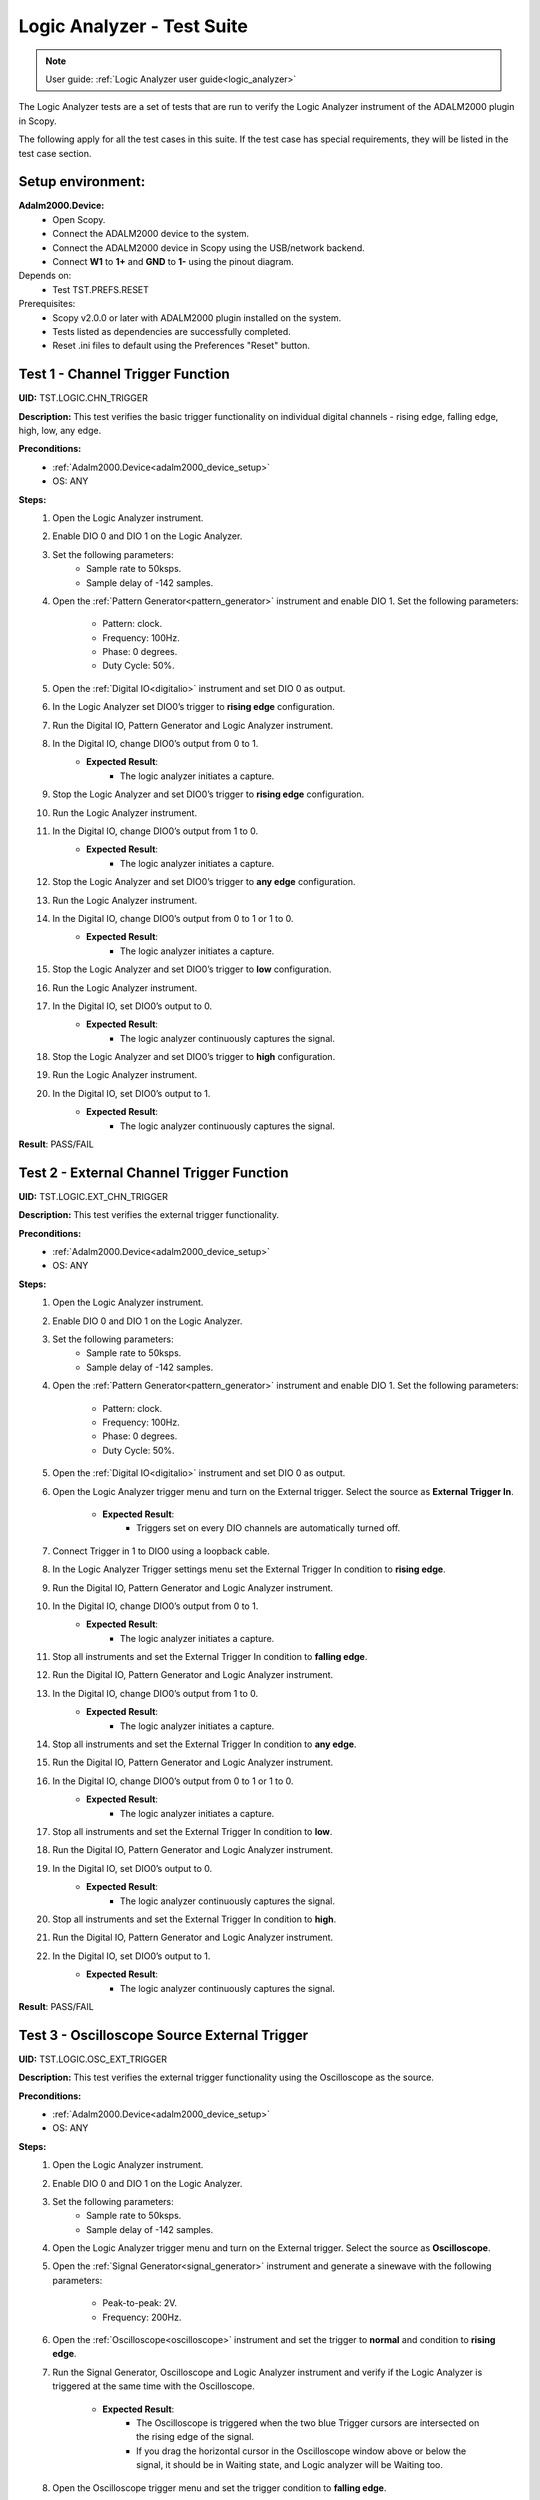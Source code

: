 .. _logic_analyzer_tests:

Logic Analyzer - Test Suite
===========================

.. note::

   User guide: :ref:`Logic Analyzer user guide<logic_analyzer>`

The Logic Analyzer tests are a set of tests that are run to verify the 
Logic Analyzer instrument of the ADALM2000 plugin in Scopy.

The following apply for all the test cases in this suite.
If the test case has special requirements, they will be listed in the test case section.

Setup environment:
------------------

.. _adalm2000_device_setup:

**Adalm2000.Device:**
    - Open Scopy.
    - Connect the ADALM2000 device to the system.
    - Connect the ADALM2000 device in Scopy using the USB/network backend.
    - Connect **W1** to **1+** and **GND** to **1-** using the pinout diagram. 

Depends on:
    - Test TST.PREFS.RESET

Prerequisites:
    - Scopy v2.0.0 or later with ADALM2000 plugin installed on the system.
    - Tests listed as dependencies are successfully completed.
    - Reset .ini files to default using the Preferences "Reset" button.

Test 1 - Channel Trigger Function
---------------------------------------------

.. _TST.LOGIC.CHN_TRIGGER:

**UID:** TST.LOGIC.CHN_TRIGGER

**Description:** This test verifies the basic trigger functionality on individual 
digital channels - rising edge, falling edge, high, low, any edge.

**Preconditions:**
    - :ref:`Adalm2000.Device<adalm2000_device_setup>`
    - OS: ANY

**Steps:**
    1. Open the Logic Analyzer instrument.
    2. Enable DIO 0 and DIO 1 on the Logic Analyzer.
    3. Set the following parameters:
        - Sample rate to 50ksps.
        - Sample delay of -142 samples.
    4. Open the :ref:`Pattern Generator<pattern_generator>` instrument and enable DIO 1.
       Set the following parameters:
        
        - Pattern: clock.
        - Frequency: 100Hz.
        - Phase: 0 degrees.
        - Duty Cycle: 50%.
    5. Open the :ref:`Digital IO<digitalio>` instrument and set DIO 0 as output.
    6. In the Logic Analyzer set DIO0’s trigger to **rising edge** configuration.
    7. Run the Digital IO, Pattern Generator and Logic Analyzer instrument.
    8. In the Digital IO, change DIO0’s output from 0 to 1.
        - **Expected Result**:
            - The logic analyzer initiates a capture.
    9. Stop the Logic Analyzer and set DIO0’s trigger to **rising edge** configuration.
    10. Run the Logic Analyzer instrument.
    11. In the Digital IO, change DIO0’s output from 1 to 0.
         - **Expected Result**:
             - The logic analyzer initiates a capture.
    12. Stop the Logic Analyzer and set DIO0’s trigger to **any edge** configuration.
    13. Run the Logic Analyzer instrument.
    14. In the Digital IO, change DIO0’s output from 0 to 1 or 1 to 0.
         - **Expected Result**:
             - The logic analyzer initiates a capture.
    15. Stop the Logic Analyzer and set DIO0’s trigger to **low** configuration.
    16. Run the Logic Analyzer instrument.
    17. In the Digital IO, set DIO0’s output to 0.
         - **Expected Result**:
             - The logic analyzer continuously captures the signal.
    18. Stop the Logic Analyzer and set DIO0’s trigger to **high** configuration.
    19. Run the Logic Analyzer instrument.
    20. In the Digital IO, set DIO0’s output to 1.
         - **Expected Result**:
             - The logic analyzer continuously captures the signal.

**Result**: PASS/FAIL

Test 2 - External Channel Trigger Function
---------------------------------------------

.. _TST.LOGIC.EXT_CHN_TRIGGER:

**UID:** TST.LOGIC.EXT_CHN_TRIGGER

**Description:** This test verifies the external trigger functionality.

**Preconditions:**
    - :ref:`Adalm2000.Device<adalm2000_device_setup>`
    - OS: ANY

**Steps:**
    1. Open the Logic Analyzer instrument.
    2. Enable DIO 0 and DIO 1 on the Logic Analyzer.
    3. Set the following parameters:
        - Sample rate to 50ksps.
        - Sample delay of -142 samples.
    4. Open the :ref:`Pattern Generator<pattern_generator>` instrument and enable DIO 1.
       Set the following parameters:
        
        - Pattern: clock.
        - Frequency: 100Hz.
        - Phase: 0 degrees.
        - Duty Cycle: 50%.
    5. Open the :ref:`Digital IO<digitalio>` instrument and set DIO 0 as output.
    6. Open the Logic Analyzer trigger menu and turn on the External trigger.
       Select the source as **External Trigger In**.
        
        - **Expected Result**:
            - Triggers set on every DIO channels are automatically turned off.
    7. Connect Trigger in 1 to DIO0 using a loopback cable.
    8. In the Logic Analyzer Trigger settings menu set the External Trigger In condition
       to **rising edge**.
    9. Run the Digital IO, Pattern Generator and Logic Analyzer instrument.
    10. In the Digital IO, change DIO0’s output from 0 to 1.
         - **Expected Result**:
             - The logic analyzer initiates a capture.
    11. Stop all instruments and set the External Trigger In condition to **falling edge**.
    12. Run the Digital IO, Pattern Generator and Logic Analyzer instrument.
    13. In the Digital IO, change DIO0’s output from 1 to 0.
         - **Expected Result**:
             - The logic analyzer initiates a capture.
    14. Stop all instruments and set the External Trigger In condition to **any edge**.
    15. Run the Digital IO, Pattern Generator and Logic Analyzer instrument.
    16. In the Digital IO, change DIO0’s output from 0 to 1 or 1 to 0.
         - **Expected Result**:
             - The logic analyzer initiates a capture.
    17. Stop all instruments and set the External Trigger In condition to **low**.
    18. Run the Digital IO, Pattern Generator and Logic Analyzer instrument.
    19. In the Digital IO, set DIO0’s output to 0.
         - **Expected Result**:
             - The logic analyzer continuously captures the signal.
    20. Stop all instruments and set the External Trigger In condition to **high**.
    21. Run the Digital IO, Pattern Generator and Logic Analyzer instrument.
    22. In the Digital IO, set DIO0’s output to 1.
         - **Expected Result**:
             - The logic analyzer continuously captures the signal.

**Result**: PASS/FAIL

Test 3 - Oscilloscope Source External Trigger
---------------------------------------------

.. _TST.LOGIC.OSC_EXT_TRIGGER:

**UID:** TST.LOGIC.OSC_EXT_TRIGGER

**Description:** This test verifies the external trigger functionality using the 
Oscilloscope as the source.

**Preconditions:**
    - :ref:`Adalm2000.Device<adalm2000_device_setup>`
    - OS: ANY

**Steps:**
    1. Open the Logic Analyzer instrument.
    2. Enable DIO 0 and DIO 1 on the Logic Analyzer.
    3. Set the following parameters:
        - Sample rate to 50ksps.
        - Sample delay of -142 samples.
    4. Open the Logic Analyzer trigger menu and turn on the External trigger.
       Select the source as **Oscilloscope**.
    5. Open the :ref:`Signal Generator<signal_generator>` instrument and generate a sinewave
       with the following parameters:
        
        - Peak-to-peak: 2V.
        - Frequency: 200Hz.
    6. Open the :ref:`Oscilloscope<oscilloscope>` instrument and set the trigger to **normal**
       and condition to **rising edge**.
    7. Run the Signal Generator, Oscilloscope and Logic Analyzer instrument and verify if the
       Logic Analyzer is triggered at the same time with the Oscilloscope.
        
        - **Expected Result**:
            - The Oscilloscope is triggered when the two blue Trigger cursors are intersected
              on the rising edge of the signal.
            - If you drag the horizontal cursor in the Oscilloscope window above or 
              below the signal, it should be in Waiting state, and Logic analyzer will
              be Waiting too.
    8. Open the Oscilloscope trigger menu and set the trigger condition to **falling edge**.
    9. Verify that the Logic Analyzer is triggered at the same time with the Oscilloscope.
        - **Expected Result**:
            - If you drag the horizontal cursor in the Oscilloscope window above or 
              below the signal, it should be in Waiting state, and Logic analyzer will
              be Waiting too.
    10. Open the Oscilloscope trigger menu and set the trigger condition to **low**.
    11. Verify that the Logic Analyzer is triggered at the same time with the Oscilloscope.
         - **Expected Result**:
             - If you drag the horizontal cursor in the Oscilloscope window above or 
               below the signal, it should be in Waiting state, and Logic analyzer will
               be Waiting too.
    12. Open the Oscilloscope trigger menu and set the trigger condition to **high**.
    13. Verify that the Logic Analyzer is triggered at the same time with the Oscilloscope.
         - **Expected Result**:
             - If you drag the horizontal cursor in the Oscilloscope window above or 
               below the signal, it should be in Waiting state, and Logic analyzer will
               be Waiting too.

**Result**: PASS/FAIL

Test 4 - Trigger Modes
---------------------------------------------

.. _TST.LOGIC.TRIGGER_MODES:

**UID:** TST.LOGIC.TRIGGER_MODES

**Description:** This test verifies the trigger modes (and/or) of the Logic Analyzer.

**Preconditions:**
    - :ref:`Adalm2000.Device<adalm2000_device_setup>`
    - OS: ANY

**Steps:**
    1. Open the Logic Analyzer instrument.
    2. Enable DIO 0, DIO 1 and DIO 2 on the Logic Analyzer.
    3. Set the following parameters:
        - Sample rate to 50ksps.
        - Sample delay of -142 samples.
    4. Open the :ref:`Pattern Generator<pattern_generator>` instrument and enable DIO 2.
       Set the following parameters:
    
        - Pattern: clock.
        - Frequency: 5KHz.
    5. Open the :ref:`Digital IO<digitalio>` instrument and set DIO 0 and DIO 1 as output.
    6. In the Logic Analyzer trigger settings set DIO 0 and DIO 1 trigger conditions 
       to **HIGH** and disable the External trigger.
    7. In the Logic Analyzer trigger configuration, set the trigger logic to **OR**.
    8. Run the Digital IO, Pattern Generator and Logic Analyzer instrument.
    9. In the Digital IO instrument set DIO0’s output to 0 and DIO1’s output to 0.
        - **Expected Result**:
            - The logic analyzer does not start capturing.
    10. In the Digital IO instrument set DIO0 or DIO1’s output to 1.
         - **Expected Result**:
             - The logic analyzer starts capturing signal when either of the DIO0 OR DIO1 is HIGH.
    11. Stop all instruments and set the trigger logic to **AND**.
    12. Run the Digital IO, Pattern Generator and Logic Analyzer instrument.
    13. In the Digital IO instrument set DIO0’s output to 0 and DIO1’s output to 1.
         - **Expected Result**:
             - The logic analyzer does not start capturing.
    14. In the Digital IO instrument set DIO0 and DIO1’s output to 1.
         - **Expected Result**:
             - The logic analyzer starts capturing signal only when DIO0 AND DIO1 are HIGH.

**Result**: PASS/FAIL

Test 5 - Clock signal measurement accuracy
---------------------------------------------

.. _TST.LOGIC.CLOCK_SIGNAL:

**UID:** TST.LOGIC.CLOCK_SIGNAL

**Description:** This test verifies the accuracy of the clock signal measurement.

**Preconditions:**
    - :ref:`Adalm2000.Device<adalm2000_device_setup>`
    - OS: ANY

**Steps:**
    1. Open the Logic Analyzer instrument.
    2. Enable DIO 0 on the Logic Analyzer.
    3. Set the following parameters:
        - Sample rate to 50ksps.
        - Enable the cursor.
    4. Open the :ref:`Pattern Generator<pattern_generator>` instrument and enable DIO 0.
       Set the following parameters:
          
          - Pattern: clock.
          - Frequency: 100Hz.
          - Phase: 0 degrees.
          - Duty Cycle: 50%.
    5. Run a single capture of the Logic Analyzer and move the cursor handles to the 
       consecutive rising edges or consecutive falling edges of the signal.
        
        - **Expected Result**:
            - The data measured by the cursor is close to ∆t: 10ms and 1/∆t: 100Hz.
    6. In the Cursors settings menu enable **Cursors lock** and measure the next 
       set of edges.
        
        - **Expected Result**:
            - The data measured by the cursor is close to ∆t: 10ms and 1/∆t: 100Hz.
    7. Set the Logic Analyzer sample rate to 100Msps and position to 0s.
    8. Set the Pattern Generator DIO 0 parameters to:
        - Pattern: clock.
        - Frequency: 2.5MHz.
    9. Run a single capture of the Logic Analyzer and move the cursor handles to the 
       consecutive rising edges or consecutive falling edges of the signal.
        
        - **Expected Result**:
            - The data measured by the cursor is close to ∆t: 400ns and 1/∆t: 2.5MHz.
    10. In the Cursors settings menu enable **Cursors lock** and measure the next
        set of edges.
         
         - **Expected Result**:
             - The data measured by the cursor is close to ∆t: 400ns and 1/∆t: 2.5MHz.
    11. Set the Logic Analyzer sample rate to 20ksps.
    12. Set the Pattern Generator DIO 0 parameters to:
         - Pattern: clock.
         - Frequency: 100Hz.
         - Duty Cycle: 70%.
    13. Run a single capture of the Logic Analyzer and move the cursor handles to the 
        rising and falling edge of the upper limit.
         
         - **Expected Result**:
             - The data measured by the cursor is close to ∆t: 7ms.
    14. Move the cursors to the falling and rising edge of the lower limit.
         - **Expected Result**:
             - The data measured by the cursor is close to ∆t: 3ms.

**Result**: PASS/FAIL

Test 6 - Parallel Decoder
---------------------------------------------

.. _TST.LOGIC.PARALLEL_DECODER:

**UID:** TST.LOGIC.PARALLEL_DECODER

**Description:** This test verifies the parallel decoder functionality.

**Preconditions:**
    - :ref:`Adalm2000.Device<adalm2000_device_setup>`
    - OS: ANY

**Steps:**
    1. Open the Logic Analyzer instrument.
    2. Add a parallel decoder from the main settings menu and set the following parameters:
        - Clock line to DIO8.
        - Data lines 0-7 to DIO0 to DIO7.
    3. Open the Pattern Generator instrument and group DIO0 to DIO7 as number pattern.
       Enable DIO8 and set it to Clock with 500Hz frequency.
       Set the number value to 50 (it is read as decimal).
    4. Run the Pattern Generator and Logic Analyzer instrument.
    5. Verify the Logic Analyze decoded value.
        - **Expected Result**:
            - The reading is in hex format. For reference, 50 decimal = 32 hex.
    6. In the Pattern Generator set the number value to 250.
    7. Verify the Logic Analyzer decoded value.
        - **Expected Result**:
            - The reading is in hex format. For reference, 250 decimal = FA.

**Result**: PASS/FAIL

Test 7 - SPI decoder
---------------------------------------------

.. _TST.LOGIC.SPI_DECODER:

**UID:** TST.LOGIC.SPI_DECODER

**Description:** This test verifies the SPI decoder functionality.

**Preconditions:**
    - :ref:`Adalm2000.Device<adalm2000_device_setup>`
    - OS: ANY

**Steps:**
    1. Open the Logic Analyzer instrument.
    2. Add an SPI decoder from the main settings menu and set the following parameters:
        - Clock line to DIO0.
        - MISO line to DIO1.
        - MOSI line to DIO2.
        - CS# line to DIO3.
    3. Set DIO2’s trigger to falling edge.
    4. Open the Pattern Generator instrument and group DIO0 to DIO2 as SPI.
       Set the following parameters:
        
        - Frequency: 5kHz.
        - Bytes per frame: 2.
        - Interframe space: 4.
        - Data: insert 4 bytes in hex form e.g: AB CD EF 15.
    5. Run the Pattern Generator and Logic Analyzer instrument.
    6. Verify the Logic Analyzer plot for the decoder output:
        - **Expected Result**:
            - The MISO data has 2 bytes per frame and the decoded data is 
              AB CD EF 15.

**Result**: PASS/FAIL

Test 8 - UART decoder
---------------------------------------------

.. _TST.LOGIC.UART_DECODER:

**UID:** TST.LOGIC.UART_DECODER

**Description:** This test verifies the UART decoder functionality.

**Preconditions:**
    - :ref:`Adalm2000.Device<adalm2000_device_setup>`
    - OS: ANY

**Steps:**
    1. Open the Logic Analyzer instrument and set time base to 1 ms.
    2. Add a UART decoder from the main settings menu and set the following parameters:
        - TX line to DIO0.
        - RX line to DIO1.
        - Baud rate to 9600.
        - Data bits to 8.
        - Data format to ASCII.
        - Partity type to none.
        - Stop bits to 1.
        - Bit order to lsb-first.
    3. Set DIO0's trigger to falling edge.
    4. Open the Pattern Generator instrument and group DIO0 as UART.
       Set the following parameters:
        
        - Baud rate: 9600.
        - Stop bit to 1.
        - Parity to none.
        - Data to send: M2K.
    5. Connect DIO0 to DIO1 using a loopback cable.
    6. Run the Pattern Generator and Logic Analyzer instrument.
    7. Verify the Logic Analyzer plot for the decoder output:
        - **Expected Result**:
            - The RX decoded data is "M2K".
    8. In the Pattern Generator change the baud rate to 115200.
    9. Verify the Logic Analyzer plot for the decoder output:
        - **Expected Result**:
            - The RX decoded data is not "M2K".
    10. In the Logic Analyzer change the baud rate to 115200:
         - **Expected Result**:
             - The RX decoded data is "M2K".    

**Result**: PASS/FAIL

Test 9 - PWM Decoder
---------------------------------------------

.. _TST.LOGIC.PWM_DECODER:

**UID:** TST.LOGIC.PWM_DECODER

**Description:** This test verifies the PWM decoder functionality.

**Preconditions:**
    - :ref:`Adalm2000.Device<adalm2000_device_setup>`
    - OS: ANY

**Steps:**
    1. Open the Logic Analyzer instrument.
    2. Add a PWM decoder from the main settings menu and set the following parameters:
        - Data line to DIO0.
        - Polarity to active-high.
    3. In the Pattern Generator instrument, set DIO0 to Clock with 100 Hz frequency
       and set the duty cycle to 5%, 30%, 50%, 75% and 95% verifying the Logic Analyzer
       decoded data in between changes:
        
        - **Expected Result**:
            - The data follows the duty cycle set in the pattern generator.

**Result**: PASS/FAIL

Test 10 - Channel visual representation
---------------------------------------------

.. _TST.LOGIC.CHN_VISUAL:

**UID:** TST.LOGIC.CHN_VISUAL

**Description:** This test verifies changing the channel name, 
trace height and plot color.

**Preconditions:**
    - :ref:`Adalm2000.Device<adalm2000_device_setup>`
    - OS: ANY

**Steps:**
    1. Open the Logic Analyzer instrument.
    2. Enable DIO0 and open the channel settings by double clicking
       the channel handle.
    3. Change the channel name to "D0" and verify the channel handle:
        - **Expected Result**:
            - The channel handle displays "D0".
    4. Change the trace height to 50:
        - **Expected Result**:
            - The trace height on the plot is doubled.
    5. Change the color to **transparent** and verify the channel on plot:
        - **Expected Result**:
            - The channel is no longer seen on the plot.

**Result**: PASS/FAIL

Test 11 - Export Functionality
---------------------------------------------

.. _TST.LOGIC.EXPORT:

**UID:** TST.LOGIC.EXPORT

**Description:** This test verifies the data export functionality 
of the Logic Analyzer.

**Preconditions:**
    - :ref:`Adalm2000.Device<adalm2000_device_setup>`
    - OS: ANY

**Steps:**
    1. Open the Pattern Generator and set two consecutive channels with similar
       configurations:
            
            - DIO0 and DIO1: Pattern: Clock, Frequency: 100Hz, Phase: 0 and Duty Cycle: 50%.
            - DIO2 and DIO3: Pattern: Clock, Frequency: 300Hz, Phase: 0 and Duty Cycle: 50%.
            - DIO4 and DIO5: Pattern: Clock, Frequency: 500Hz, Phase: 0 and Duty Cycle: 50%.
            - DIO6 and DIO7: Pattern: Clock, Frequency: 150Hz, Phase: 0 and Duty Cycle: 80%.
            - DIO8 and DIO9: Pattern: Clock, Frequency: 200Hz, Phase: 0 and Duty Cycle: 20%.
            - Group DIO10 to DIO15: Pattern: Number Pattern and Data: 50.
    2. Run the Logic Analyzer and Pattern Generator.
    3. In the Logic Analyzer General Settings menu set the Export All to **On** and 
       click the Export button.
    4. Select the file name, location and choose .csv format.
        - **Expected Result**:
            - The file is created in the specified location.
    5. Open the file and verify the data:
        - **Expected Result**:
            - The exported data is in .csv format and correspods to the data on the plot.

**Result**: PASS/FAIL

Test 12 - Print Plot
---------------------------------------------

.. _TST.LOGIC.PRINT_PLOT:

**UID:** TST.LOGIC.PRINT_PLOT

**Description:** This test verifies the print plot functionality 
of the Logic Analyzer.

**Preconditions:**
    - :ref:`Adalm2000.Device<adalm2000_device_setup>`
    - OS: ANY

**Steps:**
    1. Open the Logic Analyzer and set the time base to 5 ms.
    2. Open the Pattern Generator and set two consecutive channels with similar
       configurations:
        
        - DIO0 and DIO1: Pattern: Clock, Frequency: 100Hz, Phase: 0 and Duty Cycle: 50%.
    3. Run the Logic Analyzer and Pattern Generator.
    4. Press the Print Plot button and choose a location for the exported file:
        - **Expected Result**:
            - The file is created in the specified location.
    5. Open the .pdf exported file and visually compare it to the application plot.

**Result**: PASS/FAIL

Test 13 - Decoder Table
---------------------------------------------

.. _TST.LOGIC.DECODER_TABLE:

**UID:** TST.LOGIC.DECODER_TABLE

**Description:** This test verifies the decoder table functionality of the Logic Analyzer.

**Preconditions:**
    - :ref:`Adalm2000.Device<adalm2000_device_setup>`
    - OS: ANY

**Steps:**
    1. Open the Pattern Generator and set the following parameters:
        - DIO 0: UART, Baud rate: 9600, Data to Send: 123.
    2. Open the Logic Analyzer, enable DIO 0 and add a UART decoder with the 
       following parameters:
        
        - RX on channel 0.
        - Baud rate: 9600.
        - Data format: ASCII.
    3. In the General Settings set the sample rate to 1Msps and nb of samples to 10k samples.
    4. Run the Pattern Generator and Logic Analyzer.
    5. In the Logic Analyzer open the Decoder Table using the right side Decode menu.
       Set the following parameters:
        
        - Group by: RX data.
        - Group size: 3.
        - Filter out all except for RX data.
    6. Check the decoder table:
        - **Expected Result**:
            - Each table row has RX data and time annotations.
            - The RX data corresponds to the data sent by the Pattern Generator.
    7. Write "^3$" in the Regex search box and press Enter.
        - **Expected Result**:
            - Only the RX data equal to "3" is displayed in the table.
    8. Double click on the first RX data row of the decoder table:
        - **Expected Result**:
            - The plot is zoomed in and centered on the corresponding data.

**Result**: PASS/FAIL